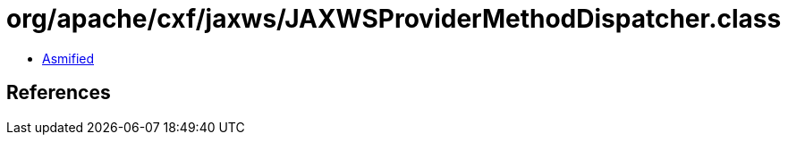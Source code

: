 = org/apache/cxf/jaxws/JAXWSProviderMethodDispatcher.class

 - link:JAXWSProviderMethodDispatcher-asmified.java[Asmified]

== References

